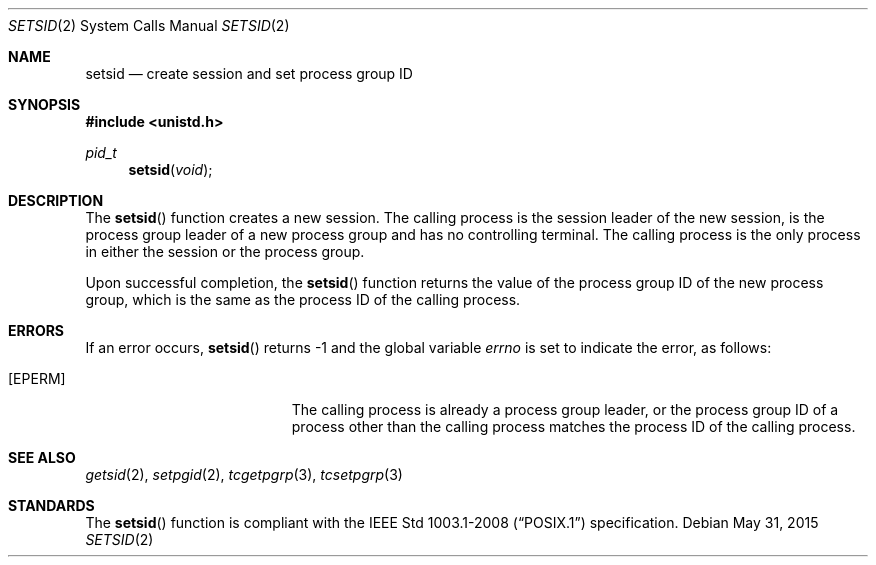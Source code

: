 .\"	$OpenBSD: setsid.2,v 1.14 2015/05/31 23:54:25 schwarze Exp $
.\"	$NetBSD: setsid.2,v 1.3 1995/10/12 15:41:13 jtc Exp $
.\"
.\" Copyright (c) 1991, 1993
.\"	The Regents of the University of California.  All rights reserved.
.\"
.\" Redistribution and use in source and binary forms, with or without
.\" modification, are permitted provided that the following conditions
.\" are met:
.\" 1. Redistributions of source code must retain the above copyright
.\"    notice, this list of conditions and the following disclaimer.
.\" 2. Redistributions in binary form must reproduce the above copyright
.\"    notice, this list of conditions and the following disclaimer in the
.\"    documentation and/or other materials provided with the distribution.
.\" 3. Neither the name of the University nor the names of its contributors
.\"    may be used to endorse or promote products derived from this software
.\"    without specific prior written permission.
.\"
.\" THIS SOFTWARE IS PROVIDED BY THE REGENTS AND CONTRIBUTORS ``AS IS'' AND
.\" ANY EXPRESS OR IMPLIED WARRANTIES, INCLUDING, BUT NOT LIMITED TO, THE
.\" IMPLIED WARRANTIES OF MERCHANTABILITY AND FITNESS FOR A PARTICULAR PURPOSE
.\" ARE DISCLAIMED.  IN NO EVENT SHALL THE REGENTS OR CONTRIBUTORS BE LIABLE
.\" FOR ANY DIRECT, INDIRECT, INCIDENTAL, SPECIAL, EXEMPLARY, OR CONSEQUENTIAL
.\" DAMAGES (INCLUDING, BUT NOT LIMITED TO, PROCUREMENT OF SUBSTITUTE GOODS
.\" OR SERVICES; LOSS OF USE, DATA, OR PROFITS; OR BUSINESS INTERRUPTION)
.\" HOWEVER CAUSED AND ON ANY THEORY OF LIABILITY, WHETHER IN CONTRACT, STRICT
.\" LIABILITY, OR TORT (INCLUDING NEGLIGENCE OR OTHERWISE) ARISING IN ANY WAY
.\" OUT OF THE USE OF THIS SOFTWARE, EVEN IF ADVISED OF THE POSSIBILITY OF
.\" SUCH DAMAGE.
.\"
.\"	@(#)setsid.2	8.1 (Berkeley) 6/4/93
.\"
.Dd $Mdocdate: May 31 2015 $
.Dt SETSID 2
.Os
.Sh NAME
.Nm setsid
.Nd create session and set process group ID
.Sh SYNOPSIS
.In unistd.h
.Ft pid_t
.Fn setsid "void"
.Sh DESCRIPTION
The
.Fn setsid
function creates a new session.
The calling process is the session leader of the new session, is the
process group leader of a new process group and has no controlling
terminal.
The calling process is the only process in either the session or the
process group.
.Pp
Upon successful completion, the
.Fn setsid
function returns the value of the process group ID of the new process
group, which is the same as the process ID of the calling process.
.Sh ERRORS
If an error occurs,
.Fn setsid
returns \-1 and the global variable
.Va errno
is set to indicate the error, as follows:
.Bl -tag -width Er
.It Bq Er EPERM
The calling process is already a process group leader, or the process
group ID of a process other than the calling process matches the process
ID of the calling process.
.El
.Sh SEE ALSO
.Xr getsid 2 ,
.Xr setpgid 2 ,
.Xr tcgetpgrp 3 ,
.Xr tcsetpgrp 3
.Sh STANDARDS
The
.Fn setsid
function is compliant with the
.St -p1003.1-2008
specification.
